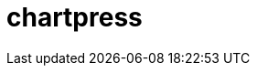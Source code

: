 = chartpress
:doctype: article
:description: A powerful Helm chart templater tool
:toc: macro
:toclevels: 3
:toc: preamble
:imagesdir: docs/
ifdef::env-github[]
:tip-caption: :rocket:
:!showtitle:
:icons: font



++++
<p align="center">
  <img width="275" height="275" src="docs/logo3.png">
</p>
<p align="center">
        <p align="center">
  <img height=20 src="https://img.shields.io/badge/github%20actions-%232671E5.svg?style=for-the-badge&logo=githubactions&logoColor=white">
  <img height=20 src="https://img.shields.io/badge/Linux-FCC624?style=for-the-badge&logo=linux&logoColor=black">
  <img height=20 src="https://img.shields.io/badge/shell_script-%23121011.svg?style=for-the-badge&logo=gnu-bash&logoColor=white">
</p>
++++

toc::[]




== Features

- **Automated Chart Generation**: Simplifies the creation of Helm umbrella charts and subcharts.
- **Dynamic Configuration**: Generate charts based on JSON or YAML configurations.
- **Lightweight and Fast**: Written in Go for efficiency and speed.
- **Extensible**: Easily customizable to your specific needs.

== Usage

=== Generating Charts

You can generate Helm charts using the HTTP server or directly via the command-line tool.


[source,yaml]
----
umbrellaChartName: saas-platform
subcharts:
  - name: api
    workload: deployment
  - name: job-runner
    workload: deployment
  - name: database
    workload: statefulset
----

==== Using the HTTP Server

Start the server:

	./chartpress server

Send a POST request to generate a chart:

	curl -X POST http://localhost:8080/generate \
	  -H "Content-Type: application/json" \
	  --data-binary @chartpress.json

==== Using the CLI

Generate a chart from a configuration file:

	./chartpress generate --config chartpress.yaml

== Project Structure

- `main.go`: Entry point for the application and HTTP server.
- `cmd/`: Contains CLI commands.
- `templates/`: Contains Helm chart templates.
  - `templates/subchart/`: Templates for subcharts.
- `chart/`: Documentation and example configurations.
- `docs/`: Project documentation and assets.

== API Endpoints

=== POST `/generate`

- **Request**:
  - **Method**: POST
  - **Content-Type**: application/json
  - **Body**:
+
[source,json]
----
{
  "umbrellaChartName": "my-umbrella",
  "subcharts": [
    {
      "name": "subchart1",
      "workload": "deployment"
    },
    {
      "name": "subchart2",
      "workload": "statefulset"
    }
  ]
}
----

- **Response**:
  - `200 OK`: Returns the location of the generated chart.
  - `4XX`: Returns an error message.

== Contributing

1. Fork the repository.
2. Create a new branch: `git checkout -b my-feature`.
3. Make your changes.
4. Test your changes.
5. Submit a pull request.

== License

This project is licensed under the MIT License. See the LICENSE file for details.

== Acknowledgments

Thanks to all contributors and the open-source community for making this project possible.
